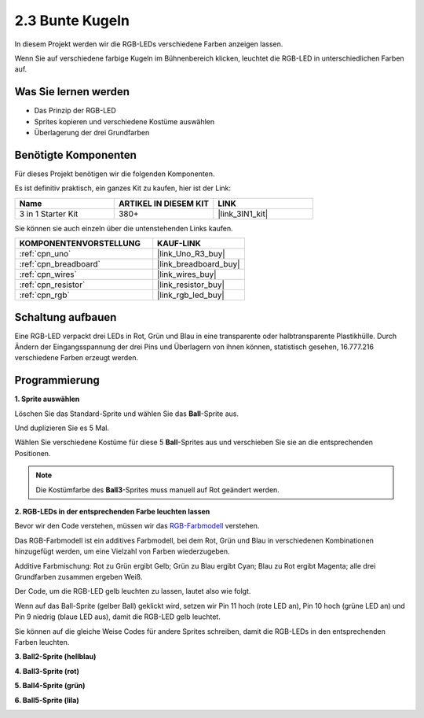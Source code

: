 .. _sh_colorful_ball:

2.3 Bunte Kugeln
=====================

In diesem Projekt werden wir die RGB-LEDs verschiedene Farben anzeigen lassen.

Wenn Sie auf verschiedene farbige Kugeln im Bühnenbereich klicken, leuchtet die RGB-LED in unterschiedlichen Farben auf.

.. image:: img/4_color.png

Was Sie lernen werden
--------------------------

- Das Prinzip der RGB-LED
- Sprites kopieren und verschiedene Kostüme auswählen
- Überlagerung der drei Grundfarben

Benötigte Komponenten
--------------------------

Für dieses Projekt benötigen wir die folgenden Komponenten.

Es ist definitiv praktisch, ein ganzes Kit zu kaufen, hier ist der Link:

.. list-table::
    :widths: 20 20 20
    :header-rows: 1

    *   - Name	
        - ARTIKEL IN DIESEM KIT
        - LINK
    *   - 3 in 1 Starter Kit
        - 380+
        - |link_3IN1_kit|

Sie können sie auch einzeln über die untenstehenden Links kaufen.

.. list-table::
    :widths: 30 20
    :header-rows: 1

    *   - KOMPONENTENVORSTELLUNG
        - KAUF-LINK

    *   - :ref:`cpn_uno`
        - |link_Uno_R3_buy|
    *   - :ref:`cpn_breadboard`
        - |link_breadboard_buy|
    *   - :ref:`cpn_wires`
        - |link_wires_buy|
    *   - :ref:`cpn_resistor`
        - |link_resistor_buy|
    *   - :ref:`cpn_rgb`
        - |link_rgb_led_buy|

Schaltung aufbauen
---------------------

Eine RGB-LED verpackt drei LEDs in Rot, Grün und Blau in eine transparente oder halbtransparente Plastikhülle. Durch Ändern der Eingangsspannung der drei Pins und Überlagern von ihnen können, statistisch gesehen, 16.777.216 verschiedene Farben erzeugt werden.

.. image:: img/4_rgb.png
    :width: 300

.. image:: img/circuit/rgb_circuit.png

Programmierung
------------------

**1. Sprite auswählen**

Löschen Sie das Standard-Sprite und wählen Sie das **Ball**-Sprite aus.

.. image:: img/4_ball.png

Und duplizieren Sie es 5 Mal.

.. image:: img/4_duplicate_ball.png

Wählen Sie verschiedene Kostüme für diese 5 **Ball**-Sprites aus und verschieben Sie sie an die entsprechenden Positionen.

.. note::

    Die Kostümfarbe des **Ball3**-Sprites muss manuell auf Rot geändert werden.

.. image:: img/4_rgb1.png
    :width: 800

**2. RGB-LEDs in der entsprechenden Farbe leuchten lassen**

Bevor wir den Code verstehen, müssen wir das `RGB-Farbmodell <https://en.wikipedia.org/wiki/RGB_color_model>`_ verstehen.

Das RGB-Farbmodell ist ein additives Farbmodell, bei dem Rot, Grün und Blau in verschiedenen Kombinationen hinzugefügt werden, um eine Vielzahl von Farben wiederzugeben.

Additive Farbmischung: Rot zu Grün ergibt Gelb; Grün zu Blau ergibt Cyan; Blau zu Rot ergibt Magenta; alle drei Grundfarben zusammen ergeben Weiß.

.. image:: img/4_rgb_addition.png
  :width: 400

Der Code, um die RGB-LED gelb leuchten zu lassen, lautet also wie folgt.

.. image:: img/4_yellow.png

Wenn auf das Ball-Sprite (gelber Ball) geklickt wird, setzen wir Pin 11 hoch (rote LED an), Pin 10 hoch (grüne LED an) und Pin 9 niedrig (blaue LED aus), damit die RGB-LED gelb leuchtet.

Sie können auf die gleiche Weise Codes für andere Sprites schreiben, damit die RGB-LEDs in den entsprechenden Farben leuchten.

**3. Ball2-Sprite (hellblau)**

.. image:: img/4_blue.png

**4. Ball3-Sprite (rot)**

.. image:: img/4_red.png

**5. Ball4-Sprite (grün)**

.. image:: img/4_green.png

**6. Ball5-Sprite (lila)**

.. image:: img/4_purple.png
